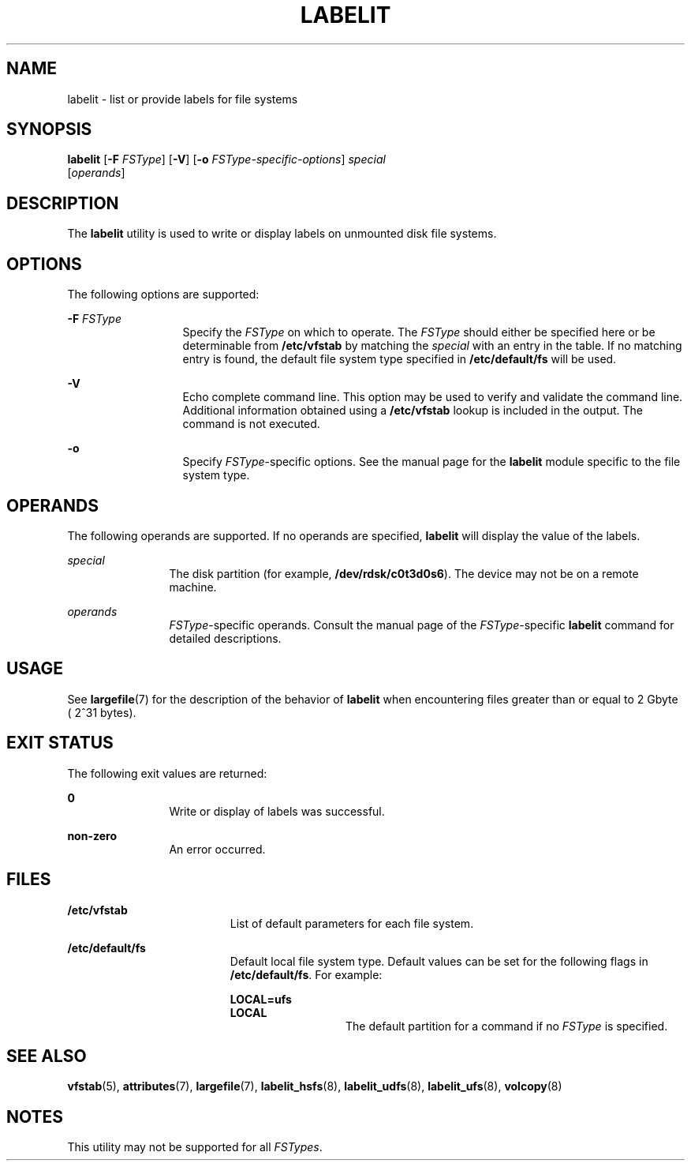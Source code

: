 '\" te
.\" Copyright (c) 2000, Sun Microsystems, Inc.  All Rights Reserved
.\" Copyright 1989 AT&T
.\" The contents of this file are subject to the terms of the Common Development and Distribution License (the "License").  You may not use this file except in compliance with the License.
.\" You can obtain a copy of the license at usr/src/OPENSOLARIS.LICENSE or http://www.opensolaris.org/os/licensing.  See the License for the specific language governing permissions and limitations under the License.
.\" When distributing Covered Code, include this CDDL HEADER in each file and include the License file at usr/src/OPENSOLARIS.LICENSE.  If applicable, add the following below this CDDL HEADER, with the fields enclosed by brackets "[]" replaced with your own identifying information: Portions Copyright [yyyy] [name of copyright owner]
.TH LABELIT 8 "Oct 31, 2000"
.SH NAME
labelit \- list or provide labels for file systems
.SH SYNOPSIS
.LP
.nf
\fBlabelit\fR [\fB-F\fR \fIFSType\fR] [\fB-V\fR] [\fB-o\fR \fIFSType-specific-options\fR] \fIspecial\fR
     [\fIoperands\fR]
.fi

.SH DESCRIPTION
.sp
.LP
The \fBlabelit\fR utility is used to write or display labels on unmounted disk
file systems.
.SH OPTIONS
.sp
.LP
The following options are supported:
.sp
.ne 2
.na
\fB\fB-F\fR \fIFSType\fR\fR
.ad
.RS 13n
Specify the \fIFSType\fR on which to operate. The \fIFSType\fR should either be
specified here or be determinable from \fB/etc/vfstab\fR by matching the
\fIspecial\fR with an entry in the table. If no matching entry is found, the
default file system type specified in \fB/etc/default/fs\fR will be used.
.RE

.sp
.ne 2
.na
\fB\fB-V\fR\fR
.ad
.RS 13n
Echo complete command line. This option may be used to verify and validate the
command line. Additional information obtained using a \fB/etc/vfstab\fR lookup
is included in the output. The command is not executed.
.RE

.sp
.ne 2
.na
\fB\fB-o\fR\fR
.ad
.RS 13n
Specify \fIFSType\fR-specific options. See the manual page for the
\fBlabelit\fR module specific to the file system type.
.RE

.SH OPERANDS
.sp
.LP
The following operands are supported. If no operands are specified,
\fBlabelit\fR will display the value of the labels.
.sp
.ne 2
.na
\fB\fIspecial\fR\fR
.ad
.RS 12n
The disk partition (for example, \fB/dev/rdsk/c0t3d0s6\fR). The device may not
be on a remote machine.
.RE

.sp
.ne 2
.na
\fB\fIoperands\fR\fR
.ad
.RS 12n
\fIFSType\fR-specific operands. Consult the manual page of the
\fIFSType\fR-specific \fBlabelit\fR command for detailed descriptions.
.RE

.SH USAGE
.sp
.LP
See \fBlargefile\fR(7) for the description of the behavior of \fBlabelit\fR
when encountering files greater than or equal to 2 Gbyte ( 2^31 bytes).
.SH EXIT STATUS
.sp
.LP
The following exit values are returned:
.sp
.ne 2
.na
\fB\fB0\fR\fR
.ad
.RS 12n
Write or display of labels was successful.
.RE

.sp
.ne 2
.na
\fBnon-zero\fR
.ad
.RS 12n
An error occurred.
.RE

.SH FILES
.sp
.ne 2
.na
\fB\fB/etc/vfstab\fR\fR
.ad
.RS 19n
List of default parameters for each file system.
.RE

.sp
.ne 2
.na
\fB\fB/etc/default/fs\fR\fR
.ad
.RS 19n
Default local file system type. Default values can be set for the following
flags in \fB/etc/default/fs\fR. For example:
.sp
.ne 2
.na
\fB\fBLOCAL=ufs\fR\fR
.ad
.br
.na
\fB\fBLOCAL\fR\fR
.ad
.RS 13n
The default partition for a command if no \fIFSType\fR is specified.
.RE

.RE

.SH SEE ALSO
.sp
.LP
.BR vfstab (5),
.BR attributes (7),
.BR largefile (7),
.BR labelit_hsfs (8),
.BR labelit_udfs (8),
.BR labelit_ufs (8),
.BR volcopy (8)
.SH NOTES
.sp
.LP
This utility may not be supported for all \fIFSTypes\fR.
